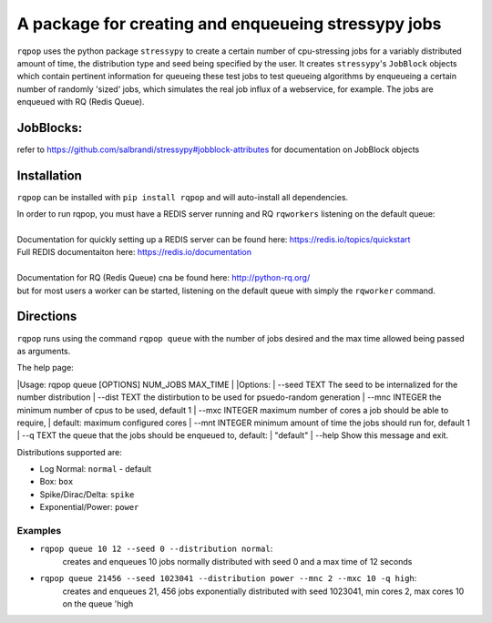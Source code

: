 A package for creating and enqueueing stressypy jobs
====================================================

``rqpop`` uses the python package ``stressypy`` to create a certain number of cpu-stressing jobs for a variably
distributed amount of time, the distribution type and seed being specified by the user.
It creates ``stressypy``'s ``JobBlock`` objects which contain pertinent information for queueing these test jobs to
test queueing algorithms by enqueueing a certain number of randomly 'sized' jobs, which simulates the real job influx
of a webservice, for example. The jobs are enqueued with RQ (Redis Queue).

JobBlocks:
++++++++++
refer to https://github.com/salbrandi/stressypy#jobblock-attributes for documentation on JobBlock objects


Installation
++++++++++++

``rqpop`` can be installed with ``pip install rqpop`` and will auto-install all dependencies.

| In order to run rqpop, you must have a REDIS server running and RQ ``rqworkers`` listening on the default queue:
|
| Documentation for quickly setting up a REDIS server can be found here: https://redis.io/topics/quickstart
| Full REDIS documentaiton here: https://redis.io/documentation
|
| Documentation for RQ (Redis Queue) cna be found here: http://python-rq.org/
| but for most users a worker can be started, listening on the default queue with simply the ``rqworker`` command.

Directions
++++++++++

``rqpop`` runs using the command ``rqpop queue`` with the number of jobs desired and the max time allowed being passed as arguments.

The help page:

|Usage: rqpop queue [OPTIONS] NUM_JOBS MAX_TIME
|
|Options:
|  --seed TEXT    The seed to be internalized for the number distribution
|  --dist TEXT    the distirbution to be used for psuedo-random generation
|  --mnc INTEGER  the minimum number of cpus to be used, default 1
|  --mxc INTEGER  maximum number of cores a job should be able to require,
|                 default: maximum configured cores
|  --mnt INTEGER  minimum amount of time the jobs should run for, default 1
|  --q TEXT       the queue that the jobs should be enqueued to, default:
|                 "default"
|  --help         Show this message and exit.



Distributions supported are:

- Log Normal: ``normal`` - default
- Box: ``box``
- Spike/Dirac/Delta: ``spike``
- Exponential/Power: ``power``

Examples
--------
* ``rqpop queue 10 12 --seed 0 --distribution normal``:
    creates and enqueues 10 jobs normally distributed with seed 0 and a max time of 12 seconds


* ``rqpop queue 21456 --seed 1023041 --distribution power --mnc 2 --mxc 10 -q high``:
    creates and enqueues 21, 456 jobs exponentially distributed with seed 1023041, min cores 2, max cores 10 on the queue 'high


